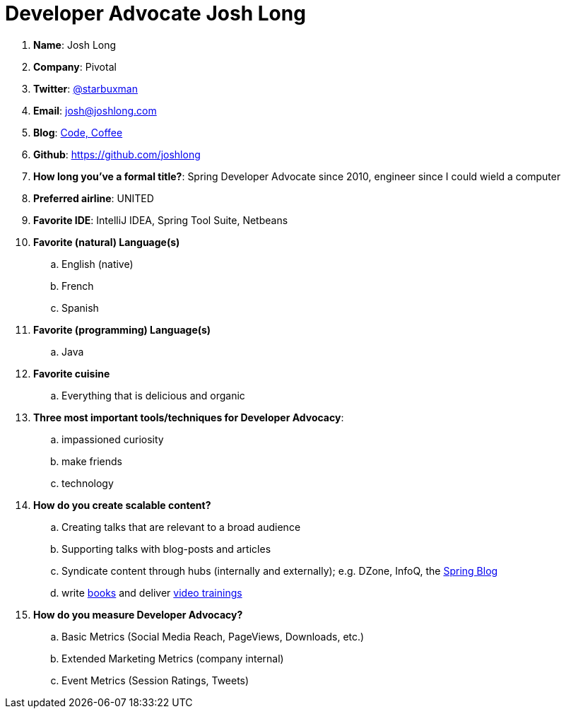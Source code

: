 = Developer Advocate Josh Long

. *Name*: Josh Long
. *Company*: Pivotal
. *Twitter*: https://www.twitter.com/starbuxman[@starbuxman]
. *Email*: josh@joshlong.com
. *Blog*: https://joshlong.com[Code, Coffee]
. *Github*: https://github.com/joshlong[https://github.com/joshlong]
. *How long you've a formal title?*: Spring Developer Advocate since 2010, engineer since I could wield a computer
. *Preferred airline*: UNITED
. *Favorite IDE*: IntelliJ IDEA, Spring Tool Suite, Netbeans
. *Favorite (natural) Language(s)*
.. English (native)
.. French
.. Spanish
. *Favorite (programming) Language(s)*
.. Java
. *Favorite cuisine*
.. Everything that is delicious and organic
. *Three most important tools/techniques for Developer Advocacy*:
.. impassioned curiosity
.. make friends
.. technology
. *How do you create scalable content?*
.. Creating talks that are relevant to a broad audience
.. Supporting talks with blog-posts and articles
.. Syndicate content through hubs (internally and externally); e.g. DZone, InfoQ, the http://spring.io/blog[Spring Blog]
.. write http://shop.oreilly.com/product/0636920038252.do[books] and deliver https://www.safaribooksonline.com/library/view/building-microservices-with/9780134192468/part00.html[video trainings]
. *How do you measure Developer Advocacy?*
.. Basic Metrics (Social Media Reach, PageViews, Downloads, etc.)
.. Extended Marketing Metrics (company internal)
.. Event Metrics (Session Ratings, Tweets)
